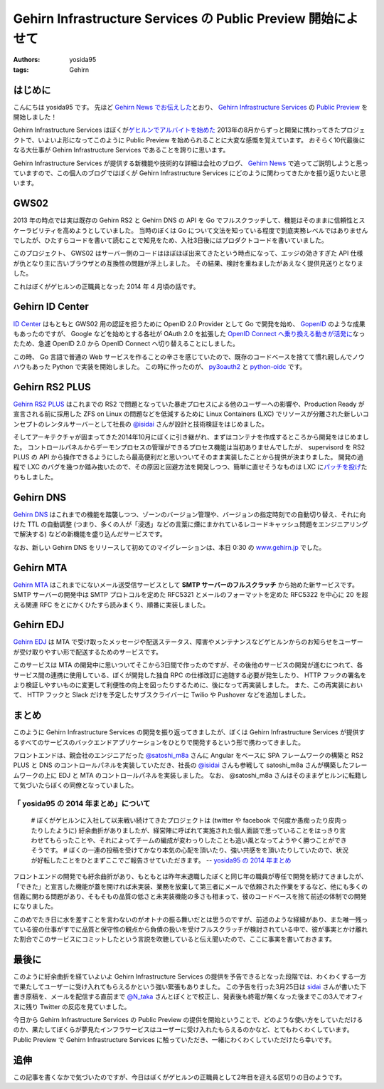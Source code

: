 Gehirn Infrastructure Services の Public Preview 開始によせて
=============================================================

:authors: yosida95
:tags: Gehirn

はじめに
--------

こんにちは yosida95 です。
先ほど `Gehirn News でお伝えした <http://news.gehirn.jp/information/603/>`__\ とおり、 `Gehirn Infrastructure Services <https://www.gehirn.jp/gis/>`__ の `Public Preview <https://www.gehirn.jp/publicpreview.html>`__ を開始しました！

Gehirn Infrastructure Services はぼくが\ `ゲヒルンでアルバイトを始めた <{filename}/2013/08/01/222538.rst>`_ 2013年の8月からずっと開発に携わってきたプロジェクトで、いよいよ形になってこのように Public Preview を始められることに大変な感慨を覚えています。
おそらく10代最後になる大仕事が Gehirn Infrastructure Services であることを誇りに思います。

Gehirn Infrastructure Services が提供する新機能や技術的な詳細は会社のブログ、 `Gehirn News <http://news.gehirn.jp>`__ で追ってご説明しようと思っていますので、この個人のブログではぼくが Gehirn Infrastructure Services にどのように関わってきたかを振り返りたいと思います。


GWS02
-----

2013 年の時点では実は既存の Gehirn RS2 と Gehirn DNS の API を Go でフルスクラッチして、機能はそのままに信頼性とスケーラビリティを高めようとしていました。
当時のぼくは Go について文法を知っている程度で到底実務レベルではありませんでしたが、ひたすらコードを書いて読むことで知見をため、入社3日後にはプロダクトコードを書いていました。

このプロジェクト、 GWS02 はサーバー側のコードはほぼほぼ出来てきたという時点になって、エッジの効きすぎた API 仕様が仇となり主に古いブラウザとの互換性の問題が浮上しました。
その結果、検討を重ねましたがあえなく提供見送りとなりました。

これはぼくがゲヒルンの正職員となった 2014 年 4 月頃の話です。

Gehirn ID Center
----------------

`ID Center <https://www.gehirn.jp/idcenter/>`__ はもともと GWS02 用の認証を担うために OpenID 2.0 Provider として Go で開発を始め、 `GopenID <https://github.com/GehirnInc/GOpenID>`__ のような成果もあったのですが、 Google などを始めとする各社が OAuth 2.0 を拡張した `OpenID Connect へ乗り換える動きが活発に <http://jp.techcrunch.com/2014/02/27/20140226openid-foundation-launches-openid-connect-identity-protocol-with-support-from-google-microsoft-others/>`__\ なったため、急遽 OpenID 2.0 から OpenID Connect へ切り替えることにしました。

この時、 Go 言語で普通の Web サービスを作ることの辛さを感じていたので、既存のコードベースを捨てて慣れ親しんでノウハウもあった Python で実装を開始しました。
この時に作ったのが、 `py3oauth2 <https://github.com/GehirnInc/py3oauth2>`__ と `python-oidc <https://github.com/GehirnInc/python-oidc>`__ です。

Gehirn RS2 PLUS
---------------

`Gehirn RS2 PLUS <https://www.gehirn.jp/gis/rs2.html>`__ はこれまでの RS2 で問題となっていた暴走プロセスによる他のユーザーへの影響や、Production Ready が宣言される前に採用した ZFS on Linux の問題などを低減するために Linux Containers (LXC) でリソースが分離された新しいコンセプトのレンタルサーバーとして社長の `@isidai <http://twitter.com/isidai>`__ さんが設計と技術検証をはじめました。

そしてアーキテクチャが固まってきた2014年10月にぼくに引き継がれ、まずはコンテナを作成するところから開発をはじめました。
コントロールパネルからデーモンプロセスの管理ができるプロセス機能は当初ありませんでしたが、 supervisord を RS2 PLUS の API から操作できるようにしたら最高便利だと思いついてそのまま実装したことから提供が決まりました。
開発の過程で LXC のバグを幾つか踏み抜いたので、その原因と回避方法を開発しつつ、簡単に直せそうなものは LXC に\ `パッチを投げ <https://github.com/lxc/lxc/pull/408>`__\ たりもしました。

Gehirn DNS
----------

`Gehirn DNS <https://www.gehirn.jp/gis/dns.html>`__ はこれまでの機能を踏襲しつつ、ゾーンのバージョン管理や、バージョンの指定時刻での自動切り替え、それに向けた TTL の自動調整 (つまり、多くの人が「浸透」などの言葉に煙にまかれているレコードキャッシュ問題をエンジニアリングで解決する) などの新機能を盛り込んだサービスです。

なお、新しい Gehirn DNS をリリースして初めてのマイグレーションは、本日 0:30 の `www.gehirn.jp <https://www.gehirn.jp/>`__ でした。

Gehirn MTA
----------

`Gehirn MTA <https://www.gehirn.jp/gis/mta.html>`__ はこれまでにないメール送受信サービスとして **SMTP サーバーのフルスクラッチ** から始めた新サービスです。
SMTP サーバーの開発中は SMTP プロトコルを定めた RFC5321 とメールのフォーマットを定めた RFC5322 を中心に 20 を超える関連 RFC をとにかくひたすら読みまくり、順番に実装しました。


.. raw:: html

    <blockquote class="twitter-tweet" lang="en"><p lang="ja" dir="ltr">Gehirn MTA が穏やかではないのは、ぼくが SMTP サーバーを golang でフルスクラッチしたという点です</p>&mdash; Kohei YOSHIDA (@yosida95) <a href="https://twitter.com/yosida95/status/580718274897260544">March 25, 2015</a></blockquote>

Gehirn EDJ
----------

`Gehirn EDJ <https://www.gehirn.jp/gis/edj.html>`__ は MTA で受け取ったメッセージや配送ステータス、障害やメンテナンスなどゲヒルンからのお知らせをユーザーが受け取りやすい形で配送するためのサービスです。

このサービスは MTA の開発中に思いついてそこから3日間で作ったのですが、その後他のサービスの開発が進むにつれて、各サービス間の連携に使用している、ぼくが開発した独自 RPC の仕様改訂に追随する必要が発生したり、 HTTP フックの署名をより検証しやすいものに変更して利便性の向上を図ったりするために、後になって再実装しました。
また、この再実装において、 HTTP フックと Slack だけを予定したサブスクライバーに Twilio や Pushover などを追加しました。

まとめ
------
このように Gehirn Infrastructure Services の開発を振り返ってきましたが、ぼくは Gehirn Infrastructure Services が提供するすべてのサービスのバックエンドアプリケーションをひとりで開発するという形で携わってきました。

フロントエンドは、親会社のエンジニアだった `@satoshi\_m8a <http://twitter.com/satoshi_m8a>`__ さんに Angular をベースに SPA フレームワークの構築と RS2 PLUS と DNS のコントロールパネルを実装していただき、社長の `@isidai <http://twitter.com/isidai>`__ さんも参戦して satoshi\_m8a さんが構築したフレームワークの上に EDJ と MTA のコントロールパネルを実装しました。
なお、 @satoshi\_m8a さんはそのままゲヒルンに転籍して気づいたらぼくの同僚となっていました。

.. raw:: html

    <blockquote class="twitter-tweet" lang="en"><p lang="ja" dir="ltr">サーバの設計と構築、Ansibleは僕 RT <a href="https://twitter.com/yosida95">@yosida95</a>: この際なので言いますが Gehirn Infrastructure Services はバックエンドをぼくひとりで、フロントを宮崎の親会社から連れてきたぼくの同僚と、加えて社長が自らの 2 名が開発しています。</p>&mdash; isidai (@isidai) <a href="https://twitter.com/isidai/status/580720542912684032">March 25, 2015</a></blockquote>

    <blockquote class="twitter-tweet" lang="en"><p lang="ja" dir="ltr">フロントエンドのデザインは専務自らがひとりで行いました</p>&mdash; Kohei YOSHIDA (@yosida95) <a href="https://twitter.com/yosida95/status/580720774941552640">March 25, 2015</a></blockquote>

「 yosida95 の 2014 年まとめ」について
~~~~~~~~~~~~~~~~~~~~~~~~~~~~~~~~~~~~~~

    # ぼくがゲヒルンに入社して以来戦い続けてきたプロジェクトは (twitter や facebook で何度か愚痴ったり皮肉ったりしたように) 紆余曲折がありましたが、経営陣に呼ばれて実施された個人面談で思っていることをはっきり言わせてもらったことや、それによってチームの編成が変わっりしたことも追い風となってようやく勝つことができそうです。
    # ぼくの一連の投稿を受けてかなり本気の心配を頂いたり、強い共感をを頂いたりしていたので、状況が好転したことをひとまずここでご報告させていただきます。
    -- `yosida95 の 2014 年まとめ </2014/12/29/130000.html#anchor>`__

フロントエンドの開発でも紆余曲折があり、もともとは昨年末退職したぼくと同じ年の職員が専任で開発を続けてきましたが、「できた」と宣言した機能が蓋を開ければ未実装、業務を放棄して第三者にメールで依頼された作業をするなど、他にも多くの信義に関わる問題があり、そもそもの品質の低さと未実装機能の多さも相まって、彼のコードベースを捨て前述の体制での開発になりました。

このめでたき日に水を差すことを言わないのがオトナの振る舞いだとは思うのですが、前述のような経緯があり、また唯一残っている彼の仕事がすでに品質と保守性の観点から負債の扱いを受けフルスクラッチが検討されている中で、彼が事実とかけ離れた割合でこのサービスにコミットしたという言説を吹聴していると伝え聞いたので、ここに事実を書いておきます。

.. raw:: html

    <blockquote class="twitter-tweet" lang="en"><p lang="ja" dir="ltr">大人な対応を取る相手は、その場でも後からでもそこで譲歩された意味に気づける、つまり反省のある相手でないとただ損をするだけという気づきがあるので、これからは反省のない人間に対しては同じレベルでバカだのチョンだのと応戦していきたい</p>&mdash; Kohei YOSHIDA (@yosida95) <a href="https://twitter.com/yosida95/status/540400786354606080">December 4, 2014</a></blockquote>

最後に
------

このように紆余曲折を経ていよいよ Gehirn Infrastructure Services の提供を予告できるとなった段階では、わくわくする一方で果たしてユーザーに受け入れてもらえるかという強い緊張もありました。
この予告を行った3月25日は `sidai <http://twitter.com/isidai>`__ さんが書いた下書き原稿を、メールを配信する直前まで `@N\_taka <http://twitter.com/N_taka>`__ さんとぼくとで校正し、発表後も終電が無くなった後までこの3人でオフィスに残り Twitter の反応を見ていました。

.. raw:: html

    <blockquote class="twitter-tweet" lang="en"><p lang="ja" dir="ltr">ゲヒルンからの重要なお知らせを配信するにあたって、これまでに無いくらい緊張している</p>&mdash; Kohei YOSHIDA (@yosida95) <a href="https://twitter.com/yosida95/status/580716750494257153">March 25, 2015</a></blockquote>

    <blockquote class="twitter-tweet" lang="en"><p lang="ja" dir="ltr">今めっちゃ手が震えてる</p>&mdash; Kohei YOSHIDA (@yosida95) <a href="https://twitter.com/yosida95/status/580718532108775424">March 25, 2015</a></blockquote>

今日から Gehirn Infrastructure Services の Public Preview の提供を開始ということで、どのような使い方をしていただけるのか、果たしてぼくらが夢見たインフラサービスはユーザーに受け入れたもらえるのかなど、とてもわくわくしています。
Public Preview で Gehirn Infrastructure Services に触っていただき、一緒にわくわくしていただけたら幸いです。

追伸
----

この記事を書くなかで気づいたのですが、今日はぼくがゲヒルンの正職員として2年目を迎える区切りの日のようです。
